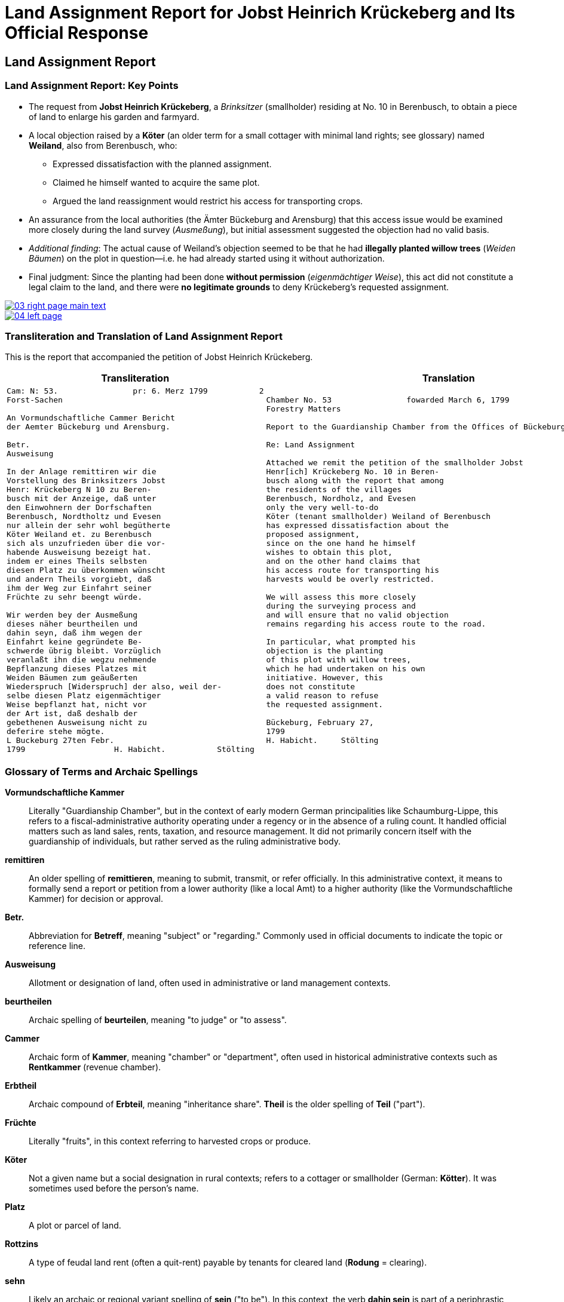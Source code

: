 = Land Assignment Report for Jobst Heinrich Krückeberg and Its Official Response
:page-role: wide

== Land Assignment Report



=== Land Assignment Report: Key Points

* The request from *Jobst Heinrich Krückeberg*, a _Brinksitzer_ (smallholder) residing at No. 10 in Berenbusch, to obtain a piece of land to enlarge his garden and farmyard.

* A local objection raised by a *Köter* (an older term for a small cottager with minimal land rights; see glossary)
named *Weiland*, also from Berenbusch, who:
** Expressed dissatisfaction with the planned assignment.
** Claimed he himself wanted to acquire the same plot.
** Argued the land reassignment would restrict his access for transporting crops.

* An assurance from the local authorities (the Ämter Bückeburg and Arensburg) that this access issue would be
examined more closely during the land survey (_Ausmeßung_), but initial assessment suggested the objection had no
valid basis.

* _Additional finding_: The actual cause of Weiland’s objection seemed to be that he had *illegally planted willow
trees* (_Weiden Bäumen_) on the plot in question—i.e. he had already started using it without authorization.

* Final judgment: Since the planting had been done *without permission* (_eigenmächtiger Weise_), this act did not
constitute a legal claim to the land, and there were *no legitimate grounds* to deny Krückeberg’s requested
assignment.

image::03-right-page-main-text.png[link=self]

image::04-left-page.png[link=self]

=== Transliteration and Translation of Land Assignment Report

This is the report that accompanied the petition of Jobst Heinrich Krückeberg.

[cols="1a,1a"]
|===
|Transliteration|Translation

|
[verse]
____
Cam: N: 53.                pr: 6. Merz 1799           2   
Forst-Sachen  

An Vormundschaftliche Cammer Bericht  
der Aemter Bückeburg und Arensburg.  

Betr.  
Ausweisung  

In der Anlage remittiren wir die  
Vorstellung des Brinksitzers Jobst  
Henr: Krückeberg N 10 zu Beren-  
busch mit der Anzeige, daß unter  
den Einwohnern der Dorfschaften  
Berenbusch, Nordtholtz und Evesen  
nur allein der sehr wohl begütherte  
Köter Weiland et. zu Berenbusch  
sich als unzufrieden über die vor-  
habende Ausweisung bezeigt hat.  
indem er eines Theils selbsten  
diesen Platz zu überkommen wünscht  
und andern Theils vorgiebt, daß  
ihm der Weg zur Einfahrt seiner  
Früchte zu sehr beengt würde.  

Wir werden bey der Ausmeßung  
dieses näher beurtheilen und  
dahin seyn, daß ihm wegen der  
Einfahrt keine gegründete Be-  
schwerde übrig bleibt. Vorzüglich 
veranlaßt ihn die wegzu nehmende
Bepflanzung dieses Platzes mit
Weiden Bäumen zum geäußerten
Wiederspruch [Widerspruch] der also, weil der-
selbe diesen Platz eigenmächtiger
Weise bepflanzt hat, nicht vor
der Art ist, daß deshalb der
gebethenen Ausweisung nicht zu
deferire stehe mögte.
L Buckeburg 27ten Febr.
1799                   H. Habicht.           Stölting
____
|
[verse]
____
Chamber No. 53                fowarded March 6, 1799
Forestry Matters  

Report to the Guardianship Chamber from the Offices of Bückeburg and Arensburg

Re: Land Assignment  

Attached we remit the petition of the smallholder Jobst  
Henr[ich] Krückeberg No. 10 in Beren-  
busch along with the report that among  
the residents of the villages  
Berenbusch, Nordholz, and Evesen  
only the very well-to-do  
Köter (tenant smallholder) Weiland of Berenbusch  
has expressed dissatisfaction about the  
proposed assignment,  
since on the one hand he himself  
wishes to obtain this plot,  
and on the other hand claims that  
his access route for transporting his  
harvests would be overly restricted.  

We will assess this more closely  
during the surveying process and  
and will ensure that no valid objection
remains regarding his access route to the road.

In particular, what prompted his  
objection is the planting  
of this plot with willow trees,  
which he had undertaken on his own  
initiative. However, this  
does not constitute  
a valid reason to refuse  
the requested assignment.  

Bückeburg, February 27,  
1799  
H. Habicht.     Stölting
____
|===

[role="section-narrow"]
=== Glossary of Terms and Archaic Spellings

*Vormundschaftliche Kammer*:: Literally "Guardianship Chamber", but in the context of early modern German
principalities like Schaumburg-Lippe, this refers to a fiscal-administrative authority operating under a regency or
in the absence of a ruling count. It handled official matters such as land sales, rents, taxation, and resource
management. It did not primarily concern itself with the guardianship of individuals, but rather served as the
ruling administrative body.

*remittiren*:: An older spelling of *remittieren*, meaning to submit, transmit, or refer officially. In this
administrative context, it means to formally send a report or petition from a lower authority (like a local Amt) to
a higher authority (like the Vormundschaftliche Kammer) for decision or approval.

*Betr.*:: Abbreviation for *Betreff*, meaning "subject" or "regarding." Commonly used in official documents to
indicate the topic or reference line.

*Ausweisung*:: Allotment or designation of land, often used in administrative or land management contexts.

*beurtheilen*:: Archaic spelling of *beurteilen*, meaning "to judge" or "to assess".

*Cammer*:: Archaic form of *Kammer*, meaning "chamber" or "department", often used in historical administrative
contexts such as *Rentkammer* (revenue chamber).

*Erbtheil*:: Archaic compound of *Erbteil*, meaning "inheritance share". *Theil* is the older spelling of *Teil*
("part").

*Früchte*:: Literally "fruits", in this context referring to harvested crops or produce.

*Köter*:: Not a given name but a social designation in rural contexts; refers to a cottager or smallholder (German:
*Kötter*). It was sometimes used before the person's name.

*Platz*:: A plot or parcel of land.

*Rottzins*:: A type of feudal land rent (often a quit-rent) payable by tenants for cleared land (*Rodung* =
clearing).

*sehn*:: Likely an archaic or regional variant spelling of *sein* ("to be"). In this context, the verb *dahin sein*
is part of a periphrastic construction implying intent or obligation (e.g., "to make sure" or "to ensure"). It is
almost certainly a Kurrentschrift “h” in the image, and the meaning is parallel to *sein*, not *sehen* ("to see").

*Theil*:: Archaic form of *Teil*, meaning "part" or "portion". Common in 18th–19th century German.

*Vormundschaftlich(e)*:: Pertaining to guardianship, used in administrative contexts (e.g., *vormundschaftliche
Kammer* = "guardianship chamber", i.e., a noble fiscal or estate authority acting on behalf of a minor or estate).

*Weg zur Einfahrt*:: The route or access path for bringing in goods (e.g., agricultural produce).

*Bepflanzung*:: Planting or cultivation of vegetation, usually in a specific area. In this context, refers to the
unauthorized planting of willow trees on the disputed land.

*Weiden Bäume*:: Willow trees. Willow planting may have been used to indicate land use or claim over a piece of
ground.

*eigenmächtiger Weise*:: Unlawfully or without official permission. Literally, “in an arbitrary or unauthorized
manner.”

*deferire*:: (Latin) “to defer to” or “to grant.” Used in formal decisions, often meaning “to comply with” or “to
yield to a request.” Here, the phrase *nicht zu deferire stehe mögte* implies that the authorities found no
obligation to defer to the objection.

*nicht vor der Art ist*:: A somewhat archaic legal phrase meaning “is not of the kind” or “not of the nature” that
would justify a specific action (here, denying the land assignment).

*vorzüglich*:: Especially, particularly. Used to emphasize a specific cause or detail (e.g., “vorzüglich veranlaßt”
= “especially caused by”).


